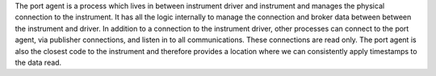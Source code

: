 The port agent is a process which lives in between instrument driver and instrument and manages the physical connection to the instrument. It has all the logic internally to manage the connection and broker data between between the instrument and driver. In addition to a connection to the instrument driver, other processes can connect to the port agent, via publisher connections, and listen in to all communications. These connections are read only. The port agent is also the closest code to the instrument and therefore provides a location where we can consistently apply timestamps to the data read.
